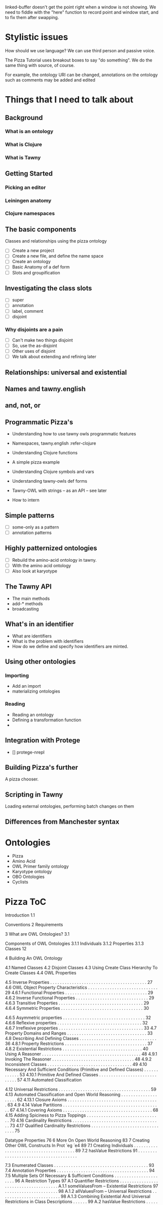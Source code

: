 
linked-buffer doesn't get the point right when a window is not showing. We
need to fiddle with the "here" function to record point and window start, and
to fix them after swapping.

* Stylistic issues

How should we use language? We can use third person and passive voice.

The Pizza Tutorial uses breakout boxes to say "do something". We do the same
thing with source, of course. 

For example, the ontology URI can be changed,
annotations on the ontology such as comments may be added and edited


* Things that I need to talk about

** Background

*** What is an ontology
*** What is Clojure
*** What is Tawny


** Getting Started

*** Picking an editor

*** Leiningen anatomy

*** Clojure namespaces


** The basic components

Classes and relationships using the pizza ontology


 - [ ] Create a new project
 - [ ] Create a new file, and define the name space
 - [ ] Create an ontology
 - [ ] Basic Anatomy of a def form
 - [ ] Slots and groupification


** Investigating the class slots

 - [ ] super
 - [ ] annotation
 - [ ] label, comment
 - [ ] disjoint

*** Why disjoints are a pain

 - [ ] Can't make two things disjoint
 - [ ] So, use the as-disjoint
 - [ ] Other uses of disjoint
 - [ ] We talk about extending and refining later


** Relationships: universal and existential


** Names and tawny.english


** and, not, or
   


** Programmatic Pizza's

 - Understanding how to use tawny owls programmatic features
 - Namespaces, tawny.english :refer-clojure

 - Understanding Clojure functions
 - A simple pizza example
 - Understanding Clojure symbols and vars
 - Understanding tawny-owls def forms
 - Tawny-OWL with strings -- as an API -- see later
 - How to intern

** Simple patterns
   
 - [ ] some-only as a pattern
 - [ ] annotation patterns


** Highly patternized ontologies

 - [ ] Rebuild the amino-acid ontology in tawny.
 - [ ] With the amino acid ontology
 - [ ] Also look at karyotype




** The Tawny API

 - The main methods
 - add-* methods
 - broadcasting


** What's in an identifier

 - What are identifiers
 - What is the problem with identifiers
 - How do we define and specify how identifiers are minted.


** Using other ontologies

*** Importing

 - Add an import
 - materializing ontologies


*** Reading

 - Reading an ontology
 - Defining a transformation function
 - 



** Integration with Protege

 - [] protege-nrepl


** Building Pizza's further

A pizza chooser.


** Scripting in Tawny

Loading external ontologies, performing batch changes on them


** Differences from Manchester syntax

* Ontologies
 - Pizza
 - Amino Acid
 - OWL Primer family ontology
 - Karyotype ontology
 - OBO Ontologies
 - Cyclists


* Pizza ToC

Introduction
1.1

Conventions 
2 Requirements

3 What are OWL Ontologies?
3.1

Components of OWL Ontologies 
3.1.1 Individuals 
3.1.2 Properties 
3.1.3 Classes 12

4 Building An OWL Ontology

4.1 Named Classes 
4.2 Disjoint Classes 
4.3 Using Create Class Hierarchy To Create Classes
4.4 OWL Properties 

4.5 Inverse Properties . . . . . . . . . . . . . . . . . . . . . . . . . . . . . . . . . . . . . . . . 27
4.6 OWL Object Property Characteristics . . . . . . . . . . . . . . . . . . . . . . . . . . . . . 29
4.6.1 Functional Properties . . . . . . . . . . . . . . . . . . . . . . . . . . . . . . . . . . 29
4.6.2 Inverse Functional Properties . . . . . . . . . . . . . . . . . . . . . . . . . . . . . . 29
4.6.3 Transitive Properties . . . . . . . . . . . . . . . . . . . . . . . . . . . . . . . . . . . 29
4.6.4 Symmetric Properties . . . . . . . . . . . . . . . . . . . . . . . . . .
. . . . . . . . 30

4.6.5 Asymmetric properties . . . . . . . . . . . . . . . . . . . . . . . . . . . . . . . . . . 32
4.6.6 Reflexive properties . . . . . . . . . . . . . . . . . . . . . . . . . . . . . . . . . . . 32
4.6.7 Irreflexive properties . . . . . . . . . . . . . . . . . . . . . . . . . . . . . . . . . . . 33
4.7 Property Domains and Ranges . . . . . . . . . . . . . . . . . . . . . . . . . . . . . . . . . 33
4.8 Describing And Defining Classes . . . . . . . . . . . . . . . . . . . . . . . . . . . . . . . . 36
4.8.1 Property Restrictions . . . . . . . . . . . . . . . . . . . . . . . . . . . . . . . . . . 37
4.8.2 Existential Restrictions . . . . . . . . . . . . . . . . . . . . . . . . . . . . . . . . . 40
Using A Reasoner . . . . . . . . . . . . . . . . . . . . . . . . . . . . . . . . . . . . . . . . . 48
4.9.1 Invoking The Reasoner . . . . . . . . . . . . . . . . . . . . . . . . . . . . . . . . . . 48
4.9.2 Inconsistent Classes . . . . . . . . . . . . . . . . . . . . . . . . . . . . . . . . . . . 49
4.10 Necessary And Sufficient Conditions (Primitive and Defined Classes) . . . . . . . . . . . . 53
4.10.1 Primitive And Defined Classes . . . . . . . . . . . . . . . . . . . . .
. . . . . . . . 57
4.11 Automated Classification

4.12 Universal Restrictions . . . . . . . . . . . . . . . . . . . . . . . . . . . . . . . . . . . . . . 59
4.13 Automated Classification and Open World Reasoning . . . . . . . . . . . . . . . . . . . . 62
4.13.1 Closure Axioms . . . . . . . . . . . . . . . . . . . . . . . . . . . . . . . . . . . . . . 63
4.9
4.14 Value Partitions
. . . . . . . . . . . . . . . . . . . . . . . . . . . . . . . . . . . . . . . . . 67
4.14.1 Covering Axioms . . . . . . . . . . . . . . . . . . . . . . . . . . . . . . . . . . . . . 68
4.15 Adding Spiciness to Pizza Toppings . . . . . . . . . . . . . . . . . . . . . . . . . . . . . . . 70
4.16 Cardinality Restrictions . . . . . . . . . . . . . . . . . . . . . . . . . . . . . . . . . . . . . 73
4.17 Qualified Cardinality Restrictions . . . . . . . . . . . . . . . . . . . . . . . . . . . . . . . . 75


Datatype Properties 76
6 More On Open World Reasoning 83
7 Creating Other OWL Constructs In Prot ́
eg ́
e4 89
7.1 Creating Individuals . . . . . . . . . . . . . . . . . . . . . . . . . . . . . . . . . . . . . . . 89
7.2 hasValue Restrictions 91
. . . . . . . . . . . . . . . . . . . . . . . . . . . . . . . . . . . . . .

7.3 Enumerated Classes . . . . . . . . . . . . . . . . . . . . . . . . . . . . . . . . . . . . . . . 93
7.4 Annotation Properties . . . . . . . . . . . . . . . . . . . . . . . . . . . . . . . . . . . . . . 94
7.5 Multiple Sets Of Necessary & Sufficient Conditions . . . . . . . . . . . . . . . . . . . . . . 96
A Restriction Types
97
A.1 Quantifier Restrictions . . . . . . . . . . . . . . . . . . . . . . . . . . . . . . . . . . . . . .
A.1.1 someValuesFrom – Existential Restrictions
97
. . . . . . . . . . . . . . . . . . . . . . 98
A.1.2 allValuesFrom – Universal Restrictions . . . . . . . . . . . . . . . . . . . . . . . . . 98
A.1.3 Combining Existential And Universal Restrictions in Class Descriptions . . . . . . 99
A.2 hasValue Restrictions
. . . . . . . . . . . . . . . . . . . . . . . . . . . . . . . . . . . . . .
99
A.3 Cardinality Restrictions . . . . . . . . . . . . . . . . . . . . . . . . . . . . . . . . . . . . . 100
A.3.1 Minimum Cardinality Restrictions . . . . . . . . . . . . . . . . . . . . . . . . . . . 100
A.3.1 Minimum Cardinality Restrictions . . . . . . . . . . . . . . . . . . . . . . . . . . . 100
A.3.2 Maximum Cardinality Restrictions . . . . . . . . . . . . . . . . . . . . . . . . . . . 100
A.3.3 Cardinality Restrictions . . . . . . . . . . . . . . . . . . . . . . . . . . . . . . . . . 101
A.3.4 The Unique Name Assumption And Cardinality Restrictions . . . . . . . . . . . . 101
B Complex Class Descriptions
102
B.1 Intersection Classes ( ) . . . . . . . . . . . . . . . . . . . . . . . . . . . . . . . . . . . . . 102
B.2 Union Classes ( )
. . . . . . . . . . . . . . . . . . . . . . . . . . . . . . . . . . . . . . . . 102
